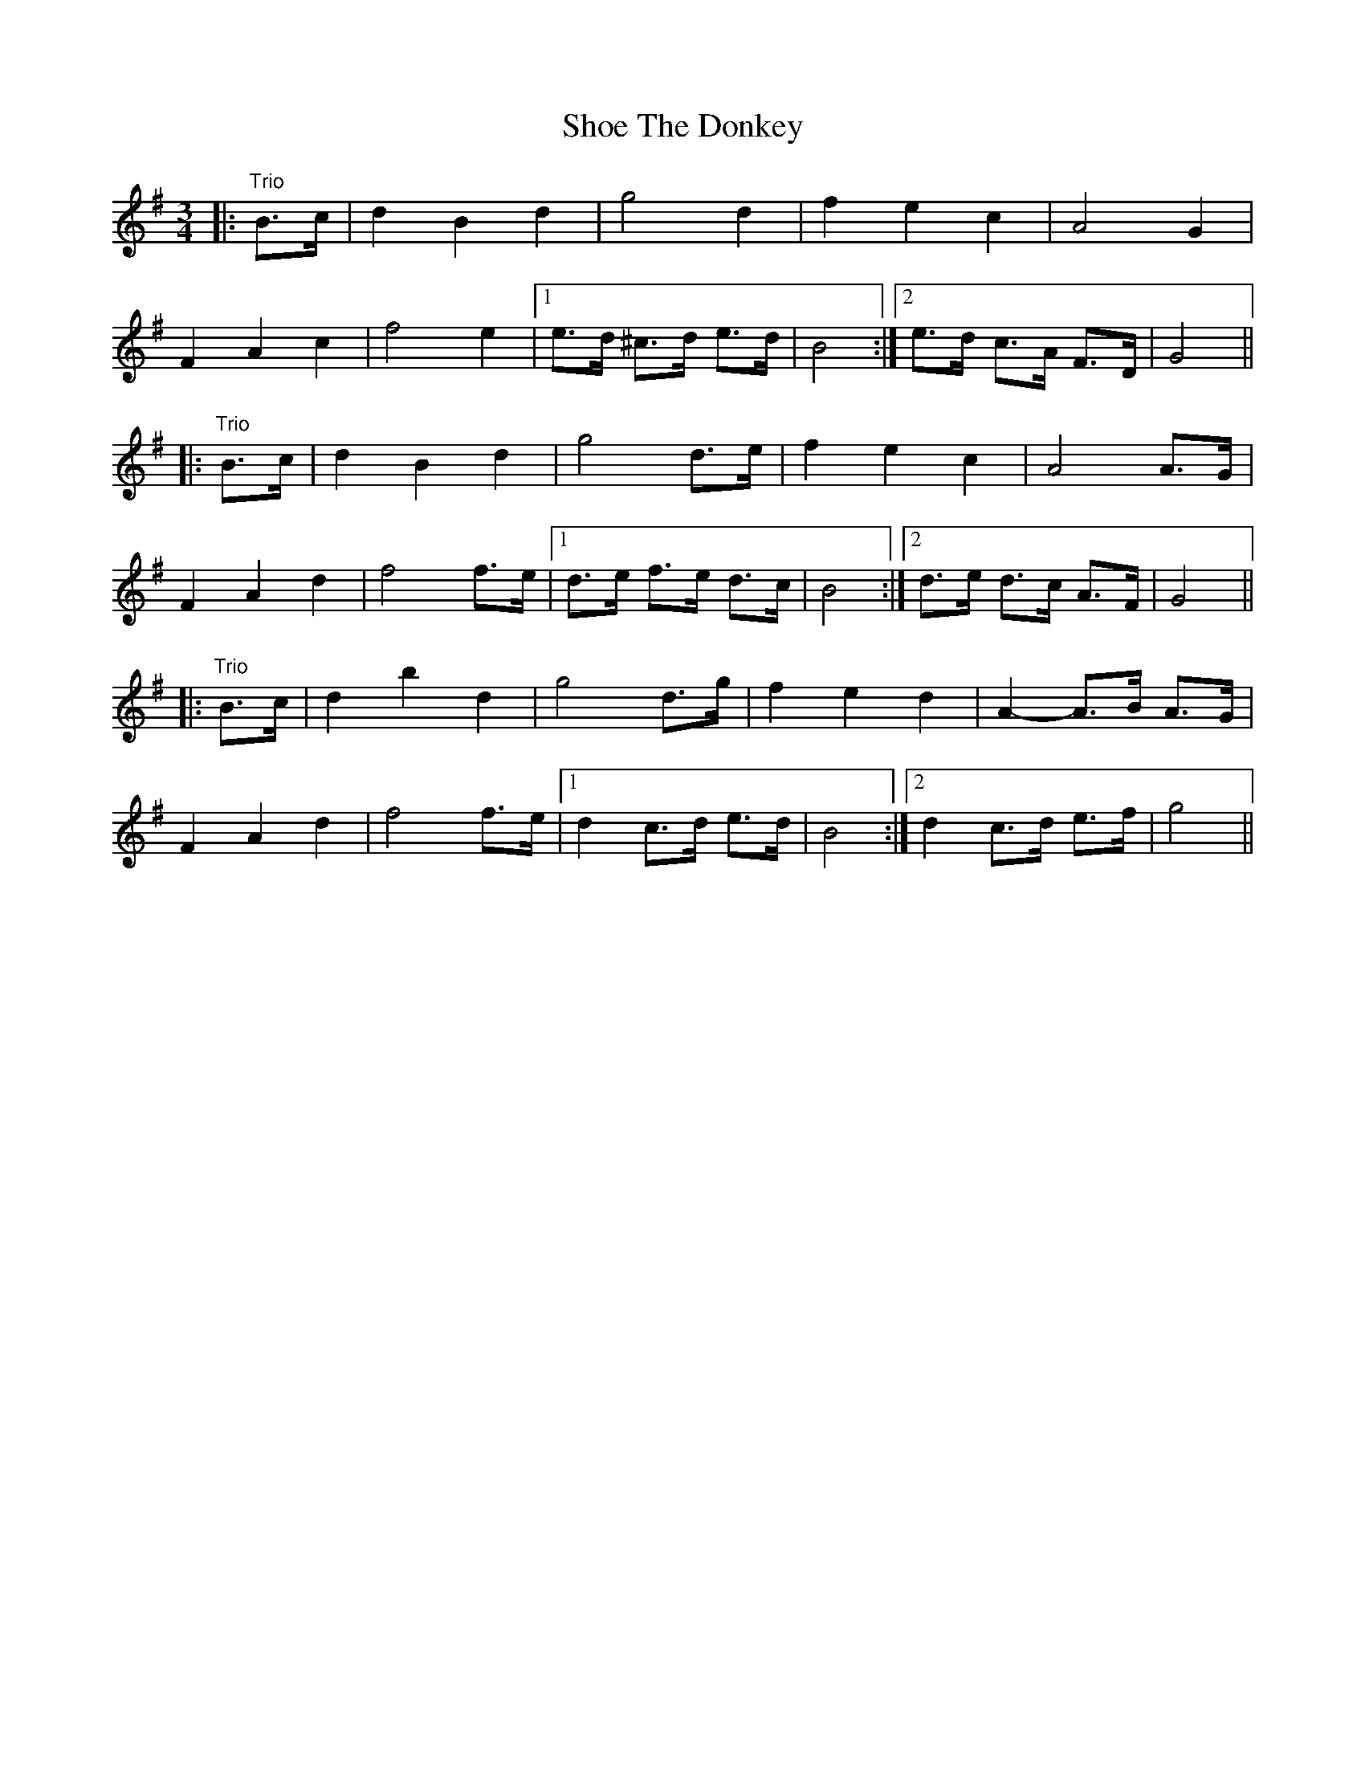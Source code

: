X: 36885
T: Shoe The Donkey
R: mazurka
M: 3/4
K: Gmajor
|:"Trio"B>c|d2 B2 d2|g4 d2|f2 e2 c2|A4 G2|
F2 A2 c2|f4 e2|1 e>d ^c>d e>d|B4:|2 e>d c>A F>D|G4||
|:"Trio"B>c|d2 B2 d2|g4 d>e|f2 e2 c2|A4 A>G|
F2 A2 d2|f4 f>e|1 d>e f>e d>c|B4:|2 d>e d>c A>F|G4||
|:"Trio"B>c|d2 b2 d2|g4 d>g|f2 e2 d2|A2- A>B A>G|
F2 A2 d2|f4 f>e|1 d2 c>d e>d|B4:|2 d2 c>d e>f|g4||

